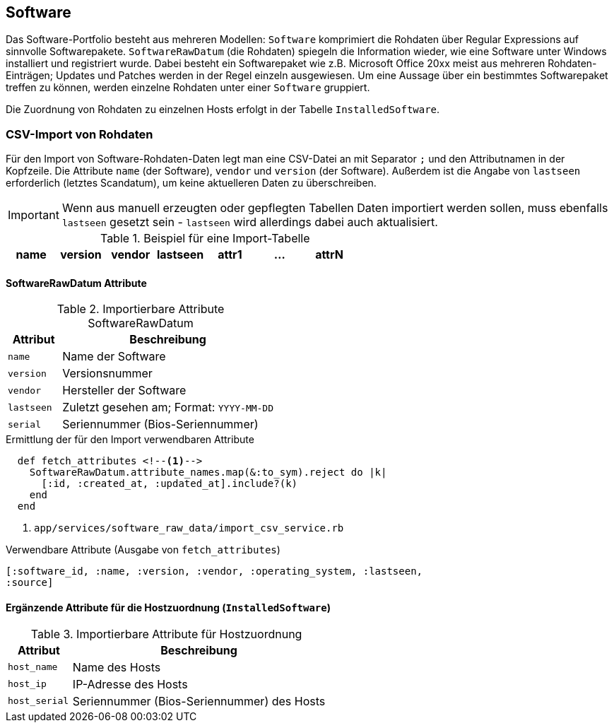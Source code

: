 == Software

Das Software-Portfolio besteht aus mehreren Modellen: `Software` komprimiert
die Rohdaten über Regular Expressions auf sinnvolle Softwarepakete.
`SoftwareRawDatum` (die Rohdaten) spiegeln die Information wieder, wie eine
Software unter Windows installiert und registriert wurde. Dabei besteht ein
Softwarepaket wie z.B. Microsoft Office 20xx meist aus mehreren
Rohdaten-Einträgen; Updates und Patches werden in der Regel einzeln
ausgewiesen. Um eine Aussage über ein bestimmtes Softwarepaket treffen zu
können, werden einzelne Rohdaten unter einer `Software` gruppiert.

Die Zuordnung von Rohdaten zu einzelnen Hosts erfolgt in der Tabelle
`InstalledSoftware`.

=== CSV-Import von Rohdaten

Für den Import von Software-Rohdaten-Daten legt man eine CSV-Datei an mit
Separator `;` und den Attributnamen in der Kopfzeile. Die Attribute `name`
(der Software), `vendor` und `version` (der Software). Außerdem ist die Angabe
von `lastseen` erforderlich (letztes Scandatum), um keine aktuelleren Daten zu
überschreiben.

IMPORTANT: Wenn aus manuell erzeugten oder gepflegten Tabellen Daten
importiert werden sollen, muss ebenfalls `lastseen` gesetzt sein - `lastseen`
wird allerdings dabei auch aktualisiert.

.Beispiel für eine Import-Tabelle
[options="header"]
|===
| name  | version | vendor | lastseen   | attr1 | ... | attrN |
| 7-Zip |	20.00   |	Igor P.| 10.08.2020 | .

|===

==== SoftwareRawDatum Attribute

.Importierbare Attribute SoftwareRawDatum
[options="header", cols="20,80"]
|===
|Attribut
|Beschreibung

| `name`
| Name der Software

|`version`
| Versionsnummer

|`vendor`
|Hersteller der Software

|`lastseen`
| Zuletzt gesehen am; Format: `YYYY-MM-DD`

|`serial`
|Seriennummer (Bios-Seriennummer)

|===

.Ermittlung der für den Import verwendbaren Attribute
[source]
----
  def fetch_attributes <!--1-->
    SoftwareRawDatum.attribute_names.map(&:to_sym).reject do |k|
      [:id, :created_at, :updated_at].include?(k)
    end
  end
----
<1> `app/services/software_raw_data/import_csv_service.rb`

.Verwendbare Attribute (Ausgabe von `fetch_attributes`)
[source]
----
[:software_id, :name, :version, :vendor, :operating_system, :lastseen,
:source]
----

==== Ergänzende Attribute für die Hostzuordnung (`InstalledSoftware`)

.Importierbare Attribute für Hostzuordnung
[options="header", cols="20,80"]
|===
|Attribut
|Beschreibung

| `host_name`
| Name des Hosts

| `host_ip`
| IP-Adresse des Hosts

|`host_serial`
|Seriennummer (Bios-Seriennummer) des Hosts

|===
